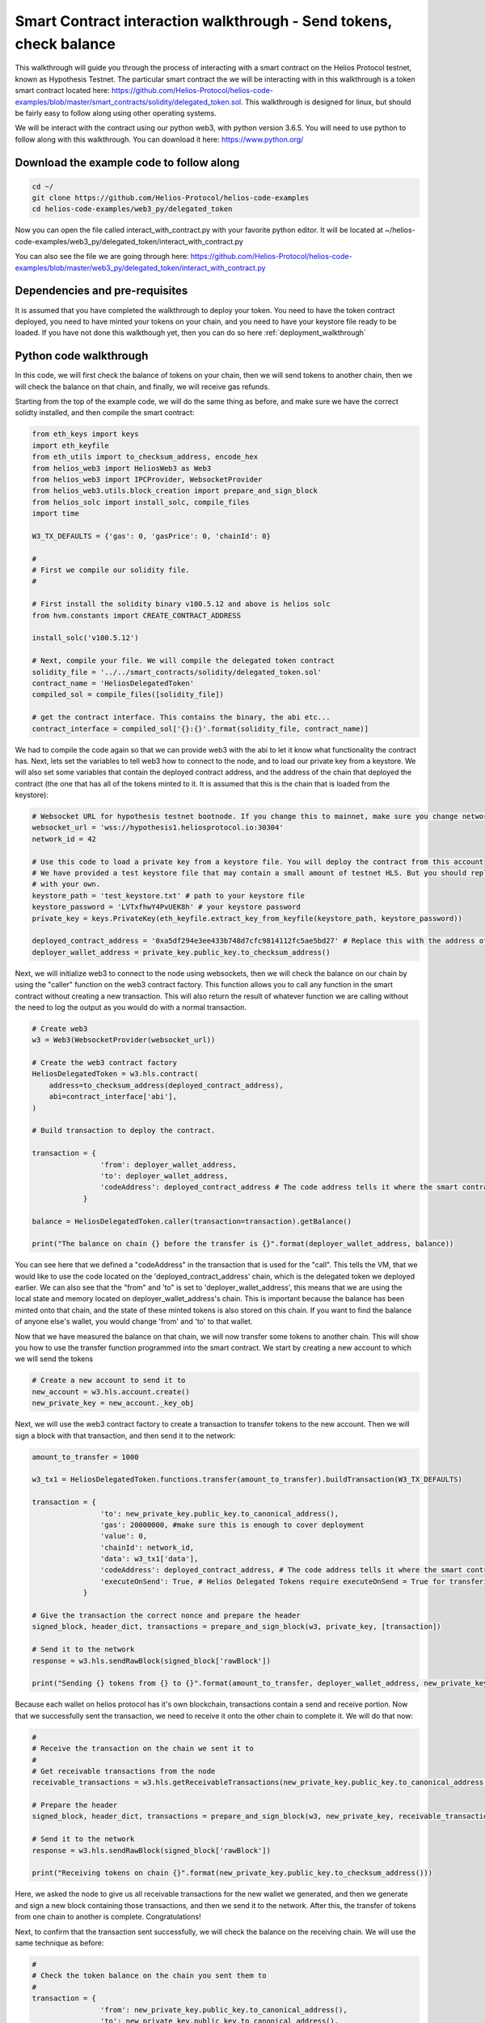 Smart Contract interaction walkthrough - Send tokens, check balance
===============================================================================================

This walkthrough will guide you through the process of interacting with a smart contract on the Helios Protocol testnet, known as Hypothesis Testnet. The particular smart contract the we will be interacting with in this walkthrough is a token smart contract located here: https://github.com/Helios-Protocol/helios-code-examples/blob/master/smart_contracts/solidity/delegated_token.sol. This walkthrough is designed for linux, but should be fairly easy to follow along using other operating systems.

We will be interact with the contract using our python web3, with python version 3.6.5. You will need to use python to follow along with this walkthrough. You can download it here: https://www.python.org/


Download the example code to follow along
-----------------------------------------


.. code-block:: Bash

    cd ~/
    git clone https://github.com/Helios-Protocol/helios-code-examples
    cd helios-code-examples/web3_py/delegated_token

Now you can open the file called interact_with_contract.py with your favorite python editor. It will be located at ~/helios-code-examples/web3_py/delegated_token/interact_with_contract.py

You can also see the file we are going through here: https://github.com/Helios-Protocol/helios-code-examples/blob/master/web3_py/delegated_token/interact_with_contract.py

Dependencies and pre-requisites
-------------------------------

It is assumed that you have completed the walkthrough to deploy your token. You need to have the token contract deployed, you need to have minted your tokens on your chain, and you need to have your keystore file ready to be loaded. If you have not done this walkthough yet, then you can do so here :ref:`deployment_walkthrough`

Python code walkthrough
-----------------------

In this code, we will first check the balance of tokens on your chain, then we will send tokens to another chain, then we will check the balance on that chain, and finally, we will receive gas refunds.

Starting from the top of the example code, we will do the same thing as before, and make sure we have the correct solidty installed, and then compile the smart contract:

.. code-block:: Python

    from eth_keys import keys
    import eth_keyfile
    from eth_utils import to_checksum_address, encode_hex
    from helios_web3 import HeliosWeb3 as Web3
    from helios_web3 import IPCProvider, WebsocketProvider
    from helios_web3.utils.block_creation import prepare_and_sign_block
    from helios_solc import install_solc, compile_files
    import time

    W3_TX_DEFAULTS = {'gas': 0, 'gasPrice': 0, 'chainId': 0}

    #
    # First we compile our solidity file.
    #

    # First install the solidity binary v100.5.12 and above is helios solc
    from hvm.constants import CREATE_CONTRACT_ADDRESS

    install_solc('v100.5.12')

    # Next, compile your file. We will compile the delegated token contract
    solidity_file = '../../smart_contracts/solidity/delegated_token.sol'
    contract_name = 'HeliosDelegatedToken'
    compiled_sol = compile_files([solidity_file])

    # get the contract interface. This contains the binary, the abi etc...
    contract_interface = compiled_sol['{}:{}'.format(solidity_file, contract_name)]


We had to compile the code again so that we can provide web3 with the abi to let it know what functionality the contract has. Next, lets set the variables to tell web3 how to connect to the node, and to load our private key from a keystore. We will also set some variables that contain the deployed contract address, and the address of the chain that deployed the contract (the one that has all of the tokens minted to it. It is assumed that this is the chain that is loaded from the keystore):

.. code-block:: Python

    # Websocket URL for hypothesis testnet bootnode. If you change this to mainnet, make sure you change network id too.
    websocket_url = 'wss://hypothesis1.heliosprotocol.io:30304'
    network_id = 42

    # Use this code to load a private key from a keystore file. You will deploy the contract from this account
    # We have provided a test keystore file that may contain a small amount of testnet HLS. But you should replace it
    # with your own.
    keystore_path = 'test_keystore.txt' # path to your keystore file
    keystore_password = 'LVTxfhwY4PvUEK8h' # your keystore password
    private_key = keys.PrivateKey(eth_keyfile.extract_key_from_keyfile(keystore_path, keystore_password))

    deployed_contract_address = '0xa5df294e3ee433b748d7cfc9814112fc5ae5bd27' # Replace this with the address of your contract
    deployer_wallet_address = private_key.public_key.to_checksum_address()

Next, we will initialize web3 to connect to the node using websockets, then we will check the balance on our chain by using the "caller" function on the web3 contract factory. This function allows you to call any function in the smart contract without creating a new transaction. This will also return the result of whatever function we are calling without the need to log the output as you would do with a normal transaction.

.. code-block:: Python

    # Create web3
    w3 = Web3(WebsocketProvider(websocket_url))

    # Create the web3 contract factory
    HeliosDelegatedToken = w3.hls.contract(
        address=to_checksum_address(deployed_contract_address),
        abi=contract_interface['abi'],
    )

    # Build transaction to deploy the contract.

    transaction = {
                    'from': deployer_wallet_address,
                    'to': deployer_wallet_address,
                    'codeAddress': deployed_contract_address # The code address tells it where the smart contract code is.
                }

    balance = HeliosDelegatedToken.caller(transaction=transaction).getBalance()

    print("The balance on chain {} before the transfer is {}".format(deployer_wallet_address, balance))

You can see here that we defined a "codeAddress" in the transaction that is used for the "call". This tells the VM, that we would like to use the code located on the 'deployed_contract_address' chain, which is the delegated token we deployed earlier. We can also see that the "from" and 'to" is set to 'deployer_wallet_address', this means that we are using the local state and memory located on deployer_wallet_address's chain. This is important because the balance has been minted onto that chain, and the state of these minted tokens is also stored on this chain. If you want to find the balance of anyone else's wallet, you would change 'from' and 'to' to that wallet.

Now that we have measured the balance on that chain, we will now transfer some tokens to another chain. This will show you how to use the transfer function programmed into the smart contract. We start by creating a new account to which we will send the tokens


.. code-block:: Python

    # Create a new account to send it to
    new_account = w3.hls.account.create()
    new_private_key = new_account._key_obj

Next, we will use the web3 contract factory to create a transaction to transfer tokens to the new account. Then we will sign a block with that transaction, and then send it to the network:

.. code-block:: Python

    amount_to_transfer = 1000

    w3_tx1 = HeliosDelegatedToken.functions.transfer(amount_to_transfer).buildTransaction(W3_TX_DEFAULTS)

    transaction = {
                    'to': new_private_key.public_key.to_canonical_address(),
                    'gas': 20000000, #make sure this is enough to cover deployment
                    'value': 0,
                    'chainId': network_id,
                    'data': w3_tx1['data'],
                    'codeAddress': deployed_contract_address, # The code address tells it where the smart contract code is.
                    'executeOnSend': True, # Helios Delegated Tokens require executeOnSend = True for transfering tokens
                }

    # Give the transaction the correct nonce and prepare the header
    signed_block, header_dict, transactions = prepare_and_sign_block(w3, private_key, [transaction])

    # Send it to the network
    response = w3.hls.sendRawBlock(signed_block['rawBlock'])

    print("Sending {} tokens from {} to {}".format(amount_to_transfer, deployer_wallet_address, new_private_key.public_key.to_checksum_address()))

Because each wallet on helios protocol has it's own blockchain, transactions contain a send and receive portion. Now that we successfully sent the transaction, we need to receive it onto the other chain to complete it. We will do that now:

.. code-block:: Python

    #
    # Receive the transaction on the chain we sent it to
    #
    # Get receivable transactions from the node
    receivable_transactions = w3.hls.getReceivableTransactions(new_private_key.public_key.to_canonical_address())

    # Prepare the header
    signed_block, header_dict, transactions = prepare_and_sign_block(w3, new_private_key, receivable_transactions = receivable_transactions)

    # Send it to the network
    response = w3.hls.sendRawBlock(signed_block['rawBlock'])

    print("Receiving tokens on chain {}".format(new_private_key.public_key.to_checksum_address()))

Here, we asked the node to give us all receivable transactions for the new wallet we generated, and then we generate and sign a new block containing those transactions, and then we send it to the network. After this, the transfer of tokens from one chain to another is complete. Congratulations!

Next, to confirm that the transaction sent successfully, we will check the balance on the receiving chain. We will use the same technique as before:

.. code-block:: Python

    #
    # Check the token balance on the chain you sent them to
    #
    transaction = {
                    'from': new_private_key.public_key.to_canonical_address(),
                    'to': new_private_key.public_key.to_canonical_address(),
                    'codeAddress': deployed_contract_address # The code address tells it where the smart contract code is.
                }

    balance = HeliosDelegatedToken.caller(transaction=transaction).getBalance()

    print("The balance on chain {} is {}".format(encode_hex(new_private_key.public_key.to_canonical_address()), balance))

The balance is as expected.

Lastly, on Helios Protocol, because every wallet and smart contract executes code on it's own chain, in its own environment, there is no way of telling how much gas most computation transactions will use. So the way it works is the sender initially pays the max gas, then the transaction is sent to the receiver and executed. After execution, the leftover gas is sent back to the sender as a gas refunt (with 0 transaction fees), so that no gas is lost, and there are no wasted fees. In order to accept this gas refund, you must receive it. We do this just like receiving any other transaction. We ask the node for receivable transactions, then sign a block with them, and then send the block to the network:


.. code-block:: Python

    # We must wait 10 seconds before we can add the next block
    print("Waiting 10 seconds before receiving gas refund")
    time.sleep(10)
    # Get receivable transactions from the node
    receivable_transactions = w3.hls.getReceivableTransactions(private_key.public_key.to_canonical_address())

    # Prepare the header
    signed_block, header_dict, transactions = prepare_and_sign_block(w3, private_key, receivable_transactions = receivable_transactions)

    # Send it to the network
    response = w3.hls.sendRawBlock(signed_block['rawBlock'])

    print('Gas refunds received successfully')

Now you have learnt how to interact with the smart contract using the call functionality, and using a standard transaction. Happy coding!